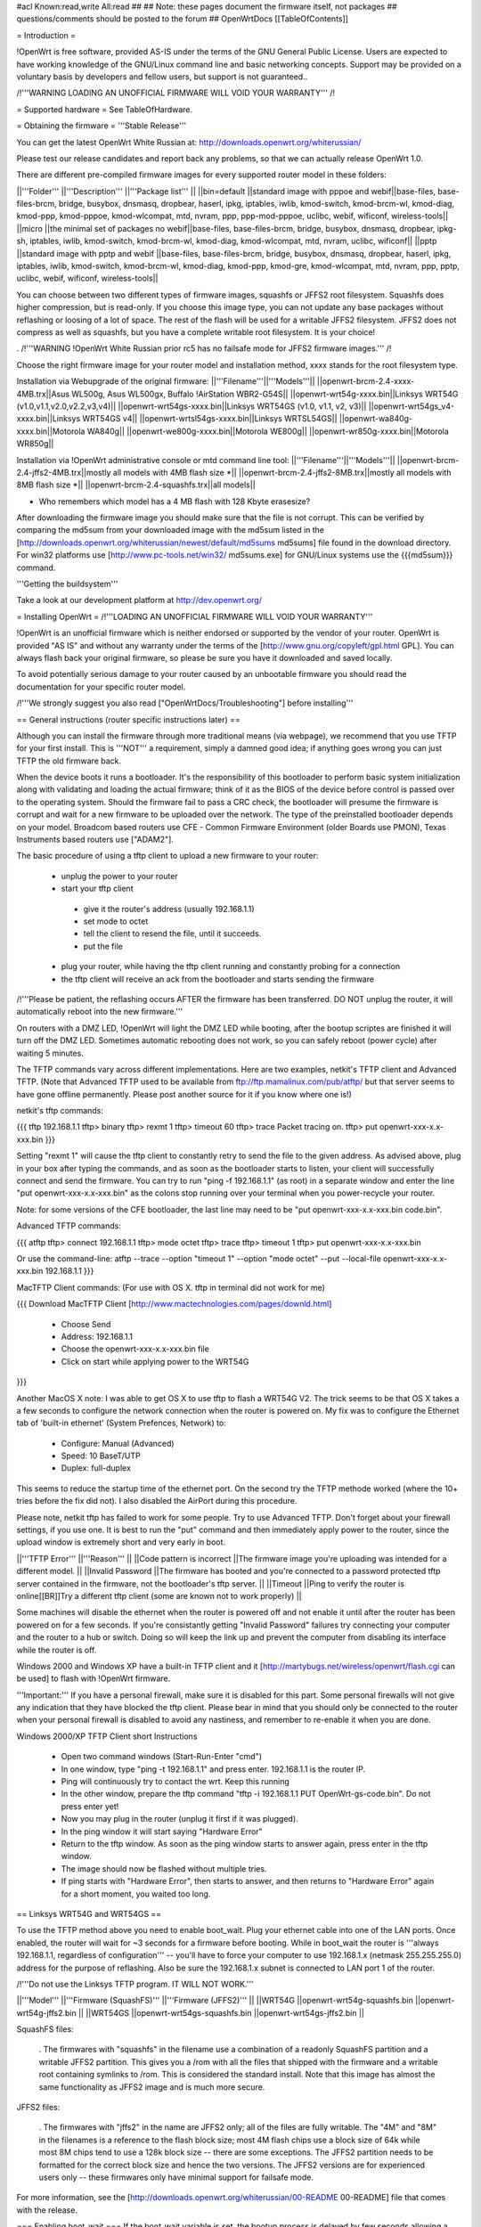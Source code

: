 #acl Known:read,write All:read
##
## Note: these pages document the firmware itself, not packages
##       questions/comments should be posted to the forum
##
OpenWrtDocs [[TableOfContents]]

= Introduction =

!OpenWrt is free software, provided AS-IS under the terms of the GNU General Public License. Users are expected to have working knowledge of the GNU/Linux command line and basic networking concepts. Support may be provided on a voluntary basis by developers and fellow users, but support is not guaranteed.. 

/!\ '''WARNING  LOADING AN UNOFFICIAL FIRMWARE WILL VOID YOUR WARRANTY''' /!\


= Supported hardware =
See TableOfHardware.

= Obtaining the firmware =
'''Stable Release'''

You can get the latest OpenWrt White Russian at: http://downloads.openwrt.org/whiterussian/

Please test our release candidates and report back any problems, so that we can actually release OpenWrt 1.0. 

There are different pre-compiled firmware images for every supported router model in these folders:

||'''Folder''' ||'''Description''' ||'''Package list''' ||
||bin=default ||standard image with pppoe and webif||base-files, base-files-brcm, bridge, busybox, dnsmasq, dropbear, haserl, ipkg, iptables, iwlib, kmod-switch, kmod-brcm-wl, kmod-diag, kmod-ppp, kmod-pppoe, kmod-wlcompat, mtd, nvram, ppp, ppp-mod-pppoe, uclibc, webif, wificonf, wireless-tools||
||micro ||the minimal set of packages no webif||base-files, base-files-brcm, bridge, busybox, dnsmasq, dropbear, ipkg-sh, iptables, iwlib, kmod-switch, kmod-brcm-wl, kmod-diag, kmod-wlcompat, mtd, nvram, uclibc, wificonf||
||pptp ||standard image with pptp and webif ||base-files, base-files-brcm, bridge, busybox, dnsmasq, dropbear, haserl, ipkg, iptables, iwlib, kmod-switch, kmod-brcm-wl, kmod-diag, kmod-ppp, kmod-gre, kmod-wlcompat, mtd, nvram, ppp, pptp, uclibc, webif, wificonf, wireless-tools||

You can choose between two different types of firmware images, squashfs or JFFS2 root filesystem. Squashfs does higher compression, but is read-only. If you choose this image type, you can not update any base packages without reflashing or loosing of a lot of space. The rest of the flash will be used for a writable JFFS2 filesystem. JFFS2 does not compress as well as squashfs, but you have 
a complete writable root filesystem. It is your choice!  

. /!\ '''WARNING  !OpenWrt White Russian prior rc5 has no failsafe mode for JFFS2 firmware images.''' /!\

Choose the right firmware image for your router model and installation method, xxxx stands for the root filesystem type.

Installation via Webupgrade of the original firmware:
||'''Filename'''||'''Models'''||
||openwrt-brcm-2.4-xxxx-4MB.trx||Asus WL500g, Asus WL500gx, Buffalo !AirStation WBR2-G54S||
||openwrt-wrt54g-xxxx.bin||Linksys WRT54G (v1.0,v1.1,v2.0,v2.2,v3,v4)||
||openwrt-wrt54gs-xxxx.bin||Linksys WRT54GS (v1.0, v1.1, v2, v3)||
||openwrt-wrt54gs_v4-xxxx.bin||Linksys WRT54GS v4||
||openwrt-wrtsl54gs-xxxx.bin||Linksys WRTSL54GS||
||openwrt-wa840g-xxxx.bin||Motorola WA840g||
||openwrt-we800g-xxxx.bin||Motorola WE800g||
||openwrt-wr850g-xxxx.bin||Motorola WR850g||

Installation via !OpenWrt administrative console or mtd command line tool:
||'''Filename'''||'''Models'''||
||openwrt-brcm-2.4-jffs2-4MB.trx||mostly all models with 4MB flash size *||
||openwrt-brcm-2.4-jffs2-8MB.trx||mostly all models with 8MB flash size *||
||openwrt-brcm-2.4-squashfs.trx||all models||

* Who remembers which model has a 4 MB flash with 128 Kbyte erasesize?

After downloading the firmware image you should make sure that the file is not corrupt. This can be verified by comparing the md5sum from your downloaded image with the md5sum listed in the [http://downloads.openwrt.org/whiterussian/newest/default/md5sums md5sums] file found in the download directory. For win32 platforms use [http://www.pc-tools.net/win32/ md5sums.exe] for GNU/Linux systems use the {{{md5sum}}} command.

'''Getting the buildsystem'''

Take a look at our development platform at http://dev.openwrt.org/

= Installing OpenWrt =
/!\ '''LOADING AN UNOFFICIAL FIRMWARE WILL VOID YOUR WARRANTY'''

!OpenWrt is an unofficial firmware which is neither endorsed or supported by the vendor of your router. OpenWrt is provided "AS IS" and without any warranty under the terms of the [http://www.gnu.org/copyleft/gpl.html GPL]. You can always flash back your original firmware, so please be sure you have it downloaded and saved locally.

To avoid potentially serious damage to your router caused by an unbootable firmware you should read the documentation for your specific router model.

/!\ '''We strongly suggest you also read ["OpenWrtDocs/Troubleshooting"] before installing'''

== General instructions (router specific instructions later) ==

Although you can install the firmware  through more traditional means (via webpage), we recommend that you use TFTP for your first install. This is '''NOT''' a requirement, simply a damned good idea; if anything goes wrong you can just TFTP the old firmware back.

When the device boots it runs a bootloader. It's the responsibility of this bootloader to perform basic system initialization along with validating and loading the actual firmware; think of it as the BIOS of the device before control is passed over to the operating system. Should the firmware fail to pass a CRC check, the bootloader will presume the firmware is corrupt and wait for a new firmware to be uploaded over the network. The type of the preinstalled bootloader depends on your model. Broadcom based routers use CFE - Common Firmware Environment (older Boards use PMON), Texas Instruments based routers use ["ADAM2"].

The basic procedure of using a tftp client to upload a new firmware to your router:

 * unplug the power to your router
 * start your tftp client
  * give it the router's address (usually 192.168.1.1)
  * set mode to octet
  * tell the client to resend the file, until it succeeds.
  * put the file
 * plug your router, while having the tftp client running and constantly probing for a connection
 * the tftp client will receive an ack from the bootloader and starts sending the firmware

/!\ '''Please be patient, the reflashing occurs AFTER the firmware has been transferred. DO NOT unplug the router, it will automatically reboot into the new firmware.'''

On routers with a DMZ LED, !OpenWrt will light the DMZ LED while booting, after the bootup scriptes are finished it will turn off the DMZ LED. Sometimes automatic rebooting does not work, so you can safely reboot (power cycle) after waiting 5 minutes.

The TFTP commands vary across different implementations. Here are two examples, netkit's TFTP client and Advanced TFTP.  (Note that Advanced TFTP used to be available from ftp://ftp.mamalinux.com/pub/atftp/ but that server seems to have gone offline permanently.  Please post another source for it if you know where one is!)

netkit's tftp commands:

{{{
tftp 192.168.1.1
tftp> binary
tftp> rexmt 1
tftp> timeout 60
tftp> trace
Packet tracing on.
tftp> put openwrt-xxx-x.x-xxx.bin
}}}

Setting "rexmt 1" will cause the tftp client to constantly retry to send the file to the given address. As advised above, plug in your box after typing the commands, and as soon as the bootloader starts to listen, your client will successfully connect and send the firmware. You can try to run "ping -f 192.168.1.1" (as root) in a separate window and enter the line "put openwrt-xxx-x.x-xxx.bin" as the colons stop running over your terminal when you power-recycle your router.

Note: for some versions of the CFE bootloader, the last line may need to be "put openwrt-xxx-x.x-xxx.bin code.bin".

Advanced TFTP commands:

{{{
atftp
tftp> connect 192.168.1.1
tftp> mode octet
tftp> trace
tftp> timeout 1
tftp> put openwrt-xxx-x.x-xxx.bin

Or use the command-line:
atftp --trace --option "timeout 1" --option "mode octet" --put --local-file openwrt-xxx-x.x-xxx.bin 192.168.1.1
}}}

MacTFTP Client commands: (For use with OS X. tftp in terminal did not work for me)

{{{
Download MacTFTP Client [http://www.mactechnologies.com/pages/downld.html] 
 * Choose Send
 * Address: 192.168.1.1
 * Choose the openwrt-xxx-x.x-xxx.bin file
 * Click on start while applying power to the WRT54G
}}}

Another MacOS X note: I was able to get OS X to use tftp to flash a WRT54G V2. The trick seems to be that OS X takes a a few seconds to configure the network connection when the router is powered on. My fix was to configure the Ethernet tab of 'built-in ethernet' (System Prefences, Network) to:

 * Configure: Manual (Advanced)
 * Speed: 10 BaseT/UTP
 * Duplex: full-duplex

This seems to reduce the startup time of the ethernet port. On the second try the TFTP methode worked (where the 10+ tries before the fix did not). I also disabled the AirPort during this procedure.

Please note, netkit tftp has failed to work for some people. Try to use Advanced TFTP. Don't forget about your firewall settings, if you use one. It is best to run the "put" command and then immediately apply power to the router, since the upload window is extremely short and very early in boot.

||'''TFTP Error''' ||'''Reason''' ||
||Code pattern is incorrect ||The firmware image you're uploading was intended for a different model. ||
||Invalid Password ||The firmware has booted and you're connected to a password protected tftp server contained in the firmware, not the bootloader's tftp server. ||
||Timeout ||Ping to verify the router is online[[BR]]Try a different tftp client (some are known not to work properly) ||


Some machines will disable the ethernet when the router is powered off and not enable it until after the router has been powered on for a few seconds. If you're consistantly getting "Invalid Password" failures try connecting your computer and the router to a hub or switch. Doing so will keep the link up and prevent the computer from disabling its interface while the router is off.

Windows 2000 and Windows XP have a built-in TFTP client and it [http://martybugs.net/wireless/openwrt/flash.cgi can be used] to flash with !OpenWrt firmware.

'''Important:''' If you have a personal firewall, make sure it is disabled for this part. Some personal firewalls will not give any indication that they have blocked the tftp client. Please bear in mind that you should only be connected to the router when your personal firewall is disabled to avoid any nastiness, and remember to re-enable it when you are done.

Windows 2000/XP TFTP Client short Instructions

 * Open two command windows (Start-Run-Enter "cmd")
 * In one window, type "ping -t 192.168.1.1" and press enter. 192.168.1.1 is the router IP.
 * Ping will continuously try to contact the wrt. Keep this running
 * In the other window, prepare the tftp command "tftp -i 192.168.1.1 PUT OpenWrt-gs-code.bin". Do not press enter yet!
 * Now you may plug in the router (unplug it first if it was plugged).
 * In the ping window it will start saying "Hardware Error"
 * Return to the tftp window. As soon as the ping window starts to answer again, press enter in the tftp window.
 * The image should now be flashed without multiple tries.
 * If ping starts with "Hardware Error", then starts to answer, and then returns to  "Hardware Error" again for a short moment, you waited too long.

== Linksys WRT54G and WRT54GS ==

To use the TFTP method above you need to enable boot_wait. Plug your ethernet cable into one of the LAN ports.  Once enabled, the router will wait for ~3 seconds for a firmware before booting. While in boot_wait the router is '''always 192.168.1.1, regardless of configuration''' --  you'll have to force your computer to use 192.168.1.x (netmask 255.255.255.0) address for the purpose of reflashing. Also be sure the 192.168.1.x subnet is connected to LAN port 1 of the router.

/!\ '''Do not use the Linksys TFTP program. IT WILL NOT WORK.'''

||'''Model''' ||'''Firmware (SquashFS)''' ||'''Firmware (JFFS2)''' ||
||WRT54G ||openwrt-wrt54g-squashfs.bin ||openwrt-wrt54g-jffs2.bin ||
||WRT54GS ||openwrt-wrt54gs-squashfs.bin ||openwrt-wrt54gs-jffs2.bin ||


SquashFS files:

 . The firmwares with "squashfs" in the filename use a combination of a readonly SquashFS partition and a writable JFFS2 partition. This gives you a /rom with all the files that shipped with the firmware and a writable root containing symlinks to /rom. This is considered the standard install. Note that this image has almost the same functionality as JFFS2 image and is much more secure.

JFFS2 files:

 . The firmwares with "jffs2" in the name are JFFS2 only; all of the files are fully writable. The "4M" and "8M" in the filenames is a reference to the flash block size; most 4M flash chips use a block size of 64k while most 8M chips tend to use a 128k block size -- there are some exceptions. The JFFS2 partition needs to be formatted for the correct block size and hence the two versions. The JFFS2 versions are for experienced users only -- these firmwares only have minimal support for failsafe mode.

For more information, see the [http://downloads.openwrt.org/whiterussian/00-README 00-README] file that comes with the release.

=== Enabling boot_wait ===
If the boot_wait variable is set, the bootup process is delayed by few seconds allowing a new firmware to be installed through the bootloader using tftp. Setting of the boot_wait variable is done through a bug in the Ping.asp administration page by pinging the certain "addresses" listed below.  '''You find ping.asp by navigating through the administration page and selecting diagnostics.'''.

First, for this to work the '''internet port must have a valid ip address''', either from DHCP or manually configured from the main page - the port itself doesn't need to be connected unless using dhcp. Next, navigate to the Ping.asp page and enter exactly each line listed below, one line at a time into the "IP Address" field, pressing the Ping button after each entry.

;*/n${IFS}set${IFS}boot_wait=on
;*/n${IFS}commit
;*/n${IFS}show>tmp/ping.log
}}}

When you get to the last command the ping window should be filled with a long list of variables including '''boot_wait=on''' somewhere in that list.

This ping exploit definitely works with ALL WRT54G/GS VERSIONS. You must have an address on the WAN port. In the Setup/Basic Setup/Internet Setup section you may wish to select Static IP and set IP=10.0.0.1, Mask=255.0.0.0, Gateway=10.0.0.2. Those values are meaningless; you'll be overwriting them soon with new firmware. Note: flashing a Linksys WRT54GS v1.1 by using TFTP is only possible using the Port 1 of the switch!

You can also use the [https://aachen.uni-dsl.de/download/wrt/Snapshots/rev121/buildroot-rev121/takeover takeover] script to make ping hack in a single command (need a shell command line interpreter). This script expects to find the to-be flashed firmware in a file called '''openwrt-g-code.bin''', which is in the ''current'' directory.

There is another bug still present in Ping.asp (firmware revision 3.03.1) where you can put your shell code into the ping_times variable. See http://www.linksysinfo.org/modules.php?name=Forums&file=viewtopic&t=448 This means you don't have to downgrade your firmware first and it removes the input size restrictions so you can use more obvious shell commands like:

{{{
`/usr/sbin/nvram set boot_wait=on`
`/usr/sbin/nvram commit`
`/usr/sbin/nvram show > /tmp/ping.log`
}}}

For instance, if you are in Unix and have Perl and LWP installed, you may issue this command:

{{{
echo 'submit_button=Ping&submit_type=start&action=Apply&change_action=gozila_cgi&ping_ip=10.0.0.1&ping_times=`/usr/sbin/nvram show > /tmp/ping.log`'|POST -C admin:admin http://192.168.1.1/apply.cgi
}}}

=== Setting boot_wait from a serial connection ===
With a serial connection to your WRT, you don't have to use the ping bug or change your Linksys firmware. You can set boot_wait from the console, using the commands

{{{
#nvram set boot_wait=on
#nvram get boot_wait           (just to confirm, should respond with "on")
#nvram commit                  (takes a few seconds to complete)
}}}

You can also set boot_wait from the CFE boot loader (to enter CFE, reboot the router with "# reboot" while hitting {{{CTRL-C}}} continously)

{{{
CFE> nvram set boot_wait=on
CFE> nvram get boot_wait       (just to confirm, should respond with "on")
CFE> nvram commit              (takes a few seconds to complete)
}}}

== ASUS WL-HDD, WL-500G and WL-300G ==
Pull the plug, press and hold the reset button, plug the device and wait until the PWR LED starts flashing slowly (almost immediately). Now release the reset button and upload the firmware by TFTP using the following commands:

TFTP commands:

{{{
tftp 192.168.1.1
tftp> binary
tftp> trace
tftp> get ASUSSPACELINK\x01\x01\xa8\xc0 /dev/null
tftp> put openwrt-xxx-x.x-xxx.trx ASUSSPACELINK
}}}

After this, wait until the PWR LED stops flashing and the device to reboot and you should be set. There's also nice shell script doing this work for you to be at http://openwrt.org/downloads/utils/flash.sh.

As an alternative (or if this installation routine doesn't do the trick for you) you can always use the ASUS Recovery tool from your utilities CD to upload your !OpenWrt firmware.

Another thing is that the ASUS [:OpenWrtDocs/Hardware/Asus/WL500G:WL-500G]/[:OpenWrtDocs/Hardware/Asus/WL300G:WL-300G] doesn't seem to revert to the 192.168.1.1 address when starting the bootloader, but seems to use the LAN IP address set in NVRAM, so try this address or use the recovery tool if you've got problems flashing your firmware.

There are several helpful tutorials especially for the ASUS routers at http://www.macsat.com.

== ASUS WL-500G Deluxe ==
This device is based on the Broadcom chipset so the openwrt-brcm-x image is required.

Enable '''Failure Mode''' - remove the power, press and hold the reset button while returning power. Within a few seconds the PWR LED starts flashing slowly (once second on, one second off). Release the reset button and continue.

You should be able to ping the unit:

{{{
ping 192.168.1.1
}}}

/!\ Note, the ASUS WL-500GD doesn't revert to the 192.168.1.1 address when starting the bootloader, but uses the LAN IP address set in NVRAM. Try this address if you have difficulties.

(!) If you can’t ping the unit retry enabling "'Failure Mode'", even if the LED is blinking it sometimes does not respond. Turn it off and then on first. You can even do a factory reset.

=== Send image with TFTP ===
{{{
tftp 192.168.1.1
tftp> binary
tftp> trace
tftp> get ASUSSPACELINK\x01\x01\xa8\xc0 /dev/null
tftp> put openwrt-xxx-x.x-xxx.trx ASUSSPACELINK
}}}

After this, wait for the PWR LED to stop flashing and the device to reboot and you should be set. There's also nice shell script to do this work for you at http://openwrt.org/downloads/utils/flash.sh. This script is also included in the source under scripts/flash.sh.

(!) Some devices don't require you to download the firmware first (in fact, it doesn't work at all). So don't worry if the router won't reply to the {{{get}}} but accepts the {{{put}}}. You can even leave out the {{{ASUSSPACELINK}}}. For some reason though, the device doesn't reboot after flashing. Just wait a little, unplug the power and reconnect. After a while (1-2 minutes), the WLAN LED should light and OpenWRT is up and running.

=== Send image with Firmware Restoration technique ===
You can use the ASUS Firmware Restoration tool to send am image from a Windows PC to the router (including OpenWrt). The tool is on the supplied CD or available from the ASUS web site.

/!\ Before you start the Firmware Restoration tool, disable all interfaces on the PC except for the one connected to the Router. The software seems to pick an interface at random.

Put the Router in '''Failure Mode''' (see above) and start the '''Firmware Restoration''' program. Select the desired firmware and click on Upload. The software will search for the router - the status is ''Connect to the wireless device'', it will do this for about 32 seconds.

/!\ The software will only find the router if it is in recovery mode.

The tool provides status as it works:

 * Uploading (LAN interface LED blinks during transfer)
 * Recovery is in progress
 * Success

After this you should be able to connect to the Router.

== Siemens Gigaset SE505 ==
The installation procedure is essentially the same as the generic one described above. The only differences are that the bootloader listens based on nvram lan_ipaddr= variable (default: 192.168.2.1) and the IP of the machine sending the new firmware has to be 192.168.x.100 or the router will only accept the first packet. boot_wait is enabled by default on these devices.

You can erase nvram settings by pressing reset button while powering on the router.

== Motorola WR850G ==
Flashing the Motorola ["OpenWrtDocs/Hardware/Motorola/WR850G"] is fairly easy. Just follow these easy steps!

 1. Use the web interface to set the router's IP address to 192.168.1.1. This will mitigatethe issue where dnsmasq doesn't properly read the subnet from the configuration.
 1. Download the motorola firmware image (either the squashfs or the jffs2-8mb version) from the website. (Note: The motorola has 4mb flash, but requires the 8mb version.  This is due to the paging size of the flash rom that is used, and is not related to the ignominously confusing names used for the files.  At the moment the motorola-jffs2-4mb is entirely useless [64k page size, 8mb is 128k page size].)
 1. Change the extension of the firmware image to .trx, because the Motorola web interface will not accept files with different extensions.
 1. Use the Control Panel -> Firmware page of the Motorola web interface to upload !OpenWrt. The power light on the WR850G will flash between red and green.  DO NOT INTERRUPT THE POWER TO THE WR850G WHILE THIS IS HAPPENING. Doing so has been shown by the state of California to cause birth defects such as low birth weight, miscarriage, and the Black Lung.
 1. You will receive a message in your browser telling you the flash is complete and that you should restart the router.  Do so, either using the web interface or power cycling the router.
 1. When you're finished, telnet to 192.168.1.1, issue the 'reboot' command if you're using jffs2, and change your password to activate dropbear.
 1. If you're having trouble getting an IP, try setting your IP manually to 192.168.1.2.  Sometimes dnsmasq doesn't work properly with the WR850G routers. An nvram reset ((('mtd erase nvram; reboot'))) may solve this issue (Note: erasing nvram resets the router's IP to 192.168.10.1) /!\ '''NOTE:''' user reports that v2 resets the router's IP to 192.168.1.1

/!\ '''If you're using TFTP to flash the firmware, put to the host 192.168.10.1.''' /!\ '''I left the host as 192.168.10.1 and it was fine on my WRT850G V2.'''

== Buffalo Airstation WLA-G54 ==
This device is based on the Broadcom chipset so the openwrt-brcm-x image is required. The web interface will not allow you to install the openwrt firmware so you will need to use tftp. Pull the power plug, press and hold the reset button, plug the device and wait until the PWR LED starts flashing slowly (almost immediately). Now release the reset button and upload the firmware. This unit keeps the IP address that it was set to whilst in this mode. Factory setting is 192.168.11.2.

TFTP commands:

{{{
tftp 192.168.11.2
tftp> binary
tftp> trace
tftp> rexmt 1
tftp> timeout 60
tftp> put openwrt-xxx-x.x-xxx.trx
}}}

After this, wait until the PWR LED stops flashing and the device to reboot and you should be set. You should be able to telnet to 192.168.11.2 or whatever the unit was set to prior to the installation.

'''Does not work on the Buffalo WLA2-G54C. The boot loader keeps the ip set before uploading OpenWrt so was able to TFTP the Buffalo firmware back after removing the relevant parts in a hex editor.'''

WLA2-G54C has the following chips inside, Broadcom BCM4712KPB, Intel TE28F320 flash.

I tried the openwrt-brcm-2.4-squashfs.trx file which I presume is the correct one.


== Buffalo AirStation WBR2-G54S ==
Here too you need an openwrt-brcm-*.trx image. The device has boot_wait=on by default, so you can just begin sending the file from your TFTP client, power up the device, and let it install. The TFTP loader uses the IP address to which you've configured the device; 192.168.11.1 by default.  If you ping the device, the TFTP loader will respond with TTL=100, but both the Buffalo firmware and !OpenWrt will respond with TTL=64.

The firmware provided by Buffalo has some extra headers at the beginning.  If you load it via TFTP, you must first remove the extras so that the file begins with "HDR0". Otherwise, it won't boot (but you can still replace it via TFTP).

With the Buffalo firmware (at least version 2.30), if you save the settings to a file, it will obfuscate the output by inverting each bit.  To undo this and see the NV-RAM settings, filter the file through: perl -pe 's/(.)/chr(ord($1)^0xFF)/seg; tr/\0/\n/'

= Using OpenWrt =
See ["OpenWrtDocs/Using"].

= Troubleshooting =
If you have any trouble flashing to !OpenWrt please refer to ["OpenWrtDocs/Troubleshooting"].
